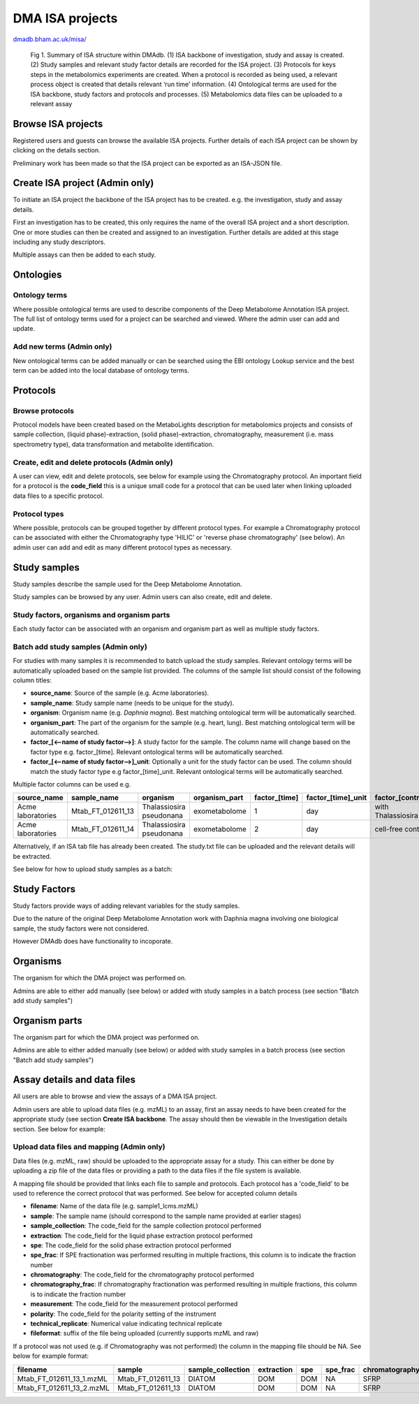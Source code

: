 .. _misa-user-docs:

DMA ISA projects
################################################

`dmadb.bham.ac.uk/misa/ <https://dmadb.bham.ac.uk/misa/>`_


.. figure:: images/misa_summary.png
   
   Fig 1. Summary of ISA structure within DMAdb. (1) ISA backbone of investigation, study and assay is created. (2) Study samples and relevant study factor details are recorded for the ISA project. (3) Protocols for keys steps in the metabolomics experiments are created. When a protocol is recorded as being used, a relevant process object is created that details relevant ‘run time’ information. (4) Ontological terms are used for the ISA backbone, study factors and protocols and processes. (5) Metabolomics data files can be uploaded to a relevant assay

Browse ISA projects
''''''''''''''''''''''''''''''''''''''''''''''''''

Registered users and guests can browse the available ISA projects. Further details of each ISA project can 
be shown by clicking on the details section.

Preliminary work has been made so that the ISA project can be exported as an ISA-JSON file.


.. image:: images/summary-options.png




Create ISA project (Admin only)
''''''''''''''''''''''''''''''''''''''''''''''''''

To initiate an ISA project the backbone of the ISA project has to be created. e.g. the investigation, study and assay
details.

First an investigation has to be created, this only requires the name of the overall ISA project and a short description.
One or more studies can then be created and assigned to an investigation. Further details are added at this stage including
any study descriptors.

Multiple assays can then be added to each study.


.. image:: images/misa-create-base.png



Ontologies
''''''''''''''''''''''''''''''''''''''''''''''''''


Ontology terms
~~~~~~~~~~~~~~~~~~~~~~~~~~~~~~~~~~~~~~~~~~~~
Where possible ontological terms are used to describe components of the Deep Metabolome Annotation ISA project. The full list of ontology terms
used for a project can be searched and viewed. Where the admin user can add and update.

.. image:: images/ontology1.png


Add new terms (Admin only)
~~~~~~~~~~~~~~~~~~~~~~~~~~~~~~~~~~~~~~~~~~~~
New ontological terms can be added manually or can be searched using the EBI ontology Lookup service and the best
term can be added into the local database of ontology terms.

.. image:: images/ontology2.png


Protocols
''''''''''''''''''''''''''''''''''''''''''''''''''

Browse protocols
~~~~~~~~~~~~~~~~~~~~~~~~~~~~~~~~~~~~~~~~~~~~

Protocol models have been created based on the MetaboLights description for metabolomics projects and consists
of sample collection, (liquid phase)-extraction, (solid phase)-extraction, chromatography,
measurement (i.e. mass spectrometry type), data transformation and metabolite identification.

.. image:: images/protocol1.png

Create, edit and delete protocols (Admin only)
~~~~~~~~~~~~~~~~~~~~~~~~~~~~~~~~~~~~~~~~~~~~

A user can view, edit and delete protocols, see below for example using the Chromatography protocol. An important
field for a protocol is the **code_field** this is a unique small code for a protocol that can be used later when linking
uploaded data files to a specific protocol.


.. image:: images/protocol2.png

Protocol types
~~~~~~~~~~~~~~~~~~~~~~~~~~~~~~~~~~~~~~~~~~~~

Where possible, protocols can be grouped together by different protocol types. For example a Chromatography protocol
can be associated with either the Chromatography type 'HILIC' or 'reverse phase chromatography' (see below). An admin user can add and edit as many different
protocol types as necessary.

.. image:: images/protocol3.png




Study samples
''''''''''''''''''''''''''''''''''''''''''''''''''
Study samples describe the sample used for the Deep Metabolome Annotation.

Study samples can be browsed by any user. Admin users can also create, edit and delete.

.. image:: images/study-sample1.png

Study factors, organisms and organism parts
~~~~~~~~~~~~~~~~~~~~~~~~~~~~~~~~~~~~~~~~~~~~~~~~~~~~~~~~~~~~~~~~~~~~~~~~~~~~~~~~~~~~~~~~
Each study factor can be associated with an organism and organism part as well as multiple study factors.

.. image:: images/study-sample2.png


Batch add study samples (Admin only)
~~~~~~~~~~~~~~~~~~~~~~~~~~~~~~~~~~~~~~~~~~~~
For studies with many samples it is recommended to batch upload the study samples. Relevant ontology terms will be
automatically uploaded based on the sample list provided. The columns of the sample list should consist of the
following column titles:

- **source_name**: Source of the sample (e.g. Acme laboratories).
- **sample_name**: Study sample name (needs to be unique for the study).
- **organism**: Organism name (e.g. *Daphnia magna*). Best matching ontological term will be automatically searched.
- **organism_part**: The part of the organism for the sample (e.g. heart, lung). Best matching ontological term will
  be automatically searched.
- **factor_[<--name of study factor-->]**: A study factor for the sample. The column name will change based on
  the factor type e.g. \factor_[time]. Relevant ontological terms will be automatically searched.
- **factor_[<--name of study factor-->]_unit**: Optionally a unit for the study factor can be used. The column should
  match the study factor type e.g \factor_[time]_unit.  Relevant ontological terms will be automatically searched.

Multiple factor columns can be used
e.g.

+-----------------------------------------------+---------------------+---------------------------+----------------+----------------+---------------------+--------------------+
| \source_name                                  | \sample_name        | \organism                 | \organism_part | \factor_[time] | \factor_[time]_unit | \factor_[control]  |
+===============================================+=====================+===========================+================+================+=====================+====================+
| Acme laboratories                             |  Mtab_FT_012611_13  |  Thalassiosira pseudonana | exometabolome  | 1              | day                 | with Thalassiosira |
+-----------------------------------------------+---------------------+---------------------------+----------------+----------------+---------------------+--------------------+
| Acme laboratories                             |  Mtab_FT_012611_14  |  Thalassiosira pseudonana | exometabolome  | 2              | day                 | cell-free control  |
+-----------------------------------------------+---------------------+---------------------------+----------------+----------------+---------------------+--------------------+

Alternatively, if an ISA tab file has already been created. The study.txt file can be uploaded and the relevant details
will be extracted.

See below for how to upload study samples as a batch:


.. image:: images/study-sample3.png


Study Factors
''''''''''''''''''''''''''''''''''''''''''''''''''
Study factors provide ways of adding relevant variables for the study samples.

Due to the nature of the original Deep Metabolome Annotation work with Daphnia magna involving one biological sample, the study factors were not considered. 

However DMAdb does have functionality to incoporate.

.. image:: images/study-factor1.png


Organisms
''''''''''''''''''''''''''''''''''''''''''''''''''
The organism for which the DMA project was performed on.

Admins are able to either add manually (see below) or added with study samples in a batch process (see section "Batch add study samples")

.. image:: images/organism.png

Organism parts
''''''''''''''''''''''''''''''''''''''''''''''''''
The organism part for which the DMA project was performed on.

Admins are able to either added manually (see below) or added with study samples in a batch process (see section "Batch add study samples")

.. image:: images/organism_parts.png

Assay details and data files
''''''''''''''''''''''''''''''''''''''''''''''''''
All users are able to browse and view the assays of a DMA ISA project.

Admin users are able to upload data files (e.g. mzML) to an assay, first an assay needs to have been created for the appropriate study (see
section **Create ISA backbone**. The assay should then be viewable in the Investigation details section. See below for
example:


.. image:: images/assay_details1.png


Upload data files and mapping (Admin only)
~~~~~~~~~~~~~~~~~~~~~~~~~~~~~~~~~~~~~~~~~~~~~~~~~~~~~~~~~~~~~~~~~~~~~~~~~~~~~~~~~~~~~~~~
Data files (e.g. mzML, raw) should be uploaded to the appropriate assay for a study. This can either be done by
uploading a zip file of the data files or providing a path to the data files if the file system is available.

A mapping file should be provided that links each file to sample and protocols. Each protocol has a 'code_field' to be
used to reference the correct protocol that was performed. See below for accepted column details


- **filename**: Name of the data file (e.g. sample1_lcms.mzML)
- **sample**: The sample name (should correspond to the sample name provided at earlier stages)
- **sample_collection**: The code_field for the sample collection protocol performed
- **extraction**: The code_field for the liquid phase extraction protocol performed
- **spe**: The code_field for the solid phase extraction protocol performed
- **spe_frac**: If SPE fractionation was performed resulting in multiple fractions, this column is to indicate the fraction number
- **chromatography**: The code_field for the chromatography protocol performed
- **chromatography_frac**: If chromatography fractionation was performed resulting in multiple fractions, this column is to indicate the fraction number
- **measurement**: The code_field for the measurement protocol performed
- **polarity**: The code_field for the polarity setting of the instrument
- **technical_replicate**: Numerical value indicating technical replicate
- **fileformat**: suffix of the file being uploaded (currently supports mzML and raw)

If a protocol was not used (e.g. if Chromatography was not performed) the column in the mapping file should be NA. See
below for example format:


+---------------------------+---------------------+--------------------+----------------+--------+----------+-----------------+----------------------+-------------+----------+---------------------+------------+
| filename                  | sample              | sample_collection  | extraction     | spe    | spe_frac | chromatography  | chromatography_frac  | measurement | polarity | technical_replicate | fileformat |
+===========================+=====================+====================+================+========+==========+=================+======================+=============+==========+=====================+============+
| Mtab_FT_012611_13_1.mzML  |  Mtab_FT_012611_13  |  DIATOM            |  DOM	        | DOM    | NA       | SFRP            | NA                   | FT-ICR      | POSITIVE | 1                   | mzml       |
+---------------------------+---------------------+--------------------+----------------+--------+----------+-----------------+----------------------+-------------+----------+---------------------+------------+
| Mtab_FT_012611_13_2.mzML  |  Mtab_FT_012611_13  |  DIATOM            |  DOM	        | DOM    | NA       | SFRP            | NA                   | FT-ICR      | POSITIVE | 2                   | mzml       |
+---------------------------+---------------------+--------------------+----------------+--------+----------+-----------------+----------------------+-------------+----------+---------------------+------------+

.. image:: images/assay_details2.png